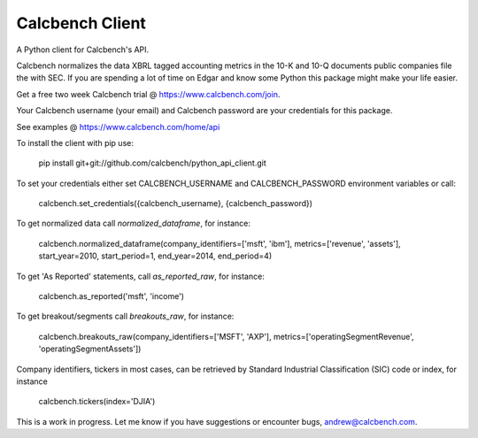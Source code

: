 Calcbench Client
================

A Python client for Calcbench's API.

Calcbench normalizes the data XBRL tagged accounting metrics in the 10-K and 10-Q documents public companies file the with SEC.  If you are spending a lot of time on Edgar and know some Python this package might make your life easier.

Get a free two week Calcbench trial @ https://www.calcbench.com/join.

Your Calcbench username (your email) and Calcbench password are your credentials for this package.

See examples @ https://www.calcbench.com/home/api


To install the client with pip use: 

    pip install git+git://github.com/calcbench/python_api_client.git
    
To set your credentials either set CALCBENCH_USERNAME and CALCBENCH_PASSWORD environment variables or call:

    calcbench.set_credentials({calcbench_username}, {calcbench_password})
    
To get normalized data call `normalized_dataframe`, for instance:

    calcbench.normalized_dataframe(company_identifiers=['msft', 'ibm'], metrics=['revenue', 'assets'], start_year=2010, start_period=1, end_year=2014, end_period=4)
    
To get 'As Reported' statements, call `as_reported_raw`, for instance:

	calcbench.as_reported('msft', 'income')
	
To get breakout/segments call `breakouts_raw`, for instance:

	calcbench.breakouts_raw(company_identifiers=['MSFT', 'AXP'], metrics=['operatingSegmentRevenue', 'operatingSegmentAssets'])

Company identifiers, tickers in most cases, can be retrieved by Standard Industrial Classification (SIC) code or index, for instance
    
    calcbench.tickers(index='DJIA')
This is a work in progress.  Let me know if you have suggestions or encounter bugs, andrew@calcbench.com.
